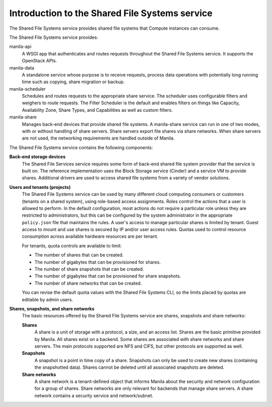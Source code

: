 ===============================================
Introduction to the Shared File Systems service
===============================================

The Shared File Systems service provides shared file systems that
Compute instances can consume.

The Shared File Systems service provides:

manila-api
   A WSGI app that authenticates and routes requests
   throughout the Shared File Systems service. It supports the OpenStack
   APIs.

manila-data
  A standalone service whose purpose is to receive requests, process data
  operations with potentially long running time such as copying, share
  migration or backup.

manila-scheduler
   Schedules and routes requests to the appropriate
   share service. The scheduler uses configurable filters and weighers
   to route requests. The Filter Scheduler is the default and enables
   filters on things like Capacity, Availability Zone, Share Types, and
   Capabilities as well as custom filters.

manila-share
   Manages back-end devices that provide shared file
   systems. A manila-share service can run in one of two modes, with or
   without handling of share servers. Share servers export file shares
   via share networks. When share servers are not used, the networking
   requirements are handled outside of Manila.

The Shared File Systems service contains the following components:

**Back-end storage devices**
   The Shared File Services service requires some form of back-end shared file
   system provider that the service is built on. The reference implementation
   uses the Block Storage service (Cinder) and a service VM to provide shares.
   Additional drivers are used to access shared file systems from a variety of
   vendor solutions.

**Users and tenants (projects)**
   The Shared File Systems service can be used by many different cloud
   computing consumers or customers (tenants on a shared system), using
   role-based access assignments.  Roles control the actions that a user is
   allowed to perform. In the default configuration, most actions do not
   require a particular role unless they are restricted to administrators, but
   this can be configured by the system administrator in the appropriate
   ``policy.json`` file that maintains the rules. A user's access to manage
   particular shares is limited by tenant. Guest access to mount and use shares
   is secured by IP and/or user access rules. Quotas used to control resource
   consumption across available hardware resources are per tenant.

   For tenants, quota controls are available to limit:

   -  The number of shares that can be created.

   -  The number of gigabytes that can be provisioned for shares.

   -  The number of share snapshots that can be created.

   -  The number of gigabytes that can be provisioned for share
      snapshots.

   -  The number of share networks that can be created.

   You can revise the default quota values with the Shared File Systems
   CLI, so the limits placed by quotas are editable by admin users.

**Shares, snapshots, and share networks**
   The basic resources offered by the Shared File Systems service are shares,
   snapshots and share networks:

   **Shares**
      A share is a unit of storage with a protocol, a size, and an access list.
      Shares are the basic primitive provided by Manila. All shares exist on a
      backend. Some shares are associated with share networks and share
      servers. The main protocols supported are NFS and CIFS, but other
      protocols are supported as well.

   **Snapshots**
      A snapshot is a point in time copy of a share.  Snapshots can only be
      used to create new shares (containing the snapshotted data). Shares
      cannot be deleted until all associated snapshots are deleted.

   **Share networks**
      A share network is a tenant-defined object that informs Manila about the
      security and network configuration for a group of shares. Share networks
      are only relevant for backends that manage share servers. A share network
      contains a security service and network/subnet.
